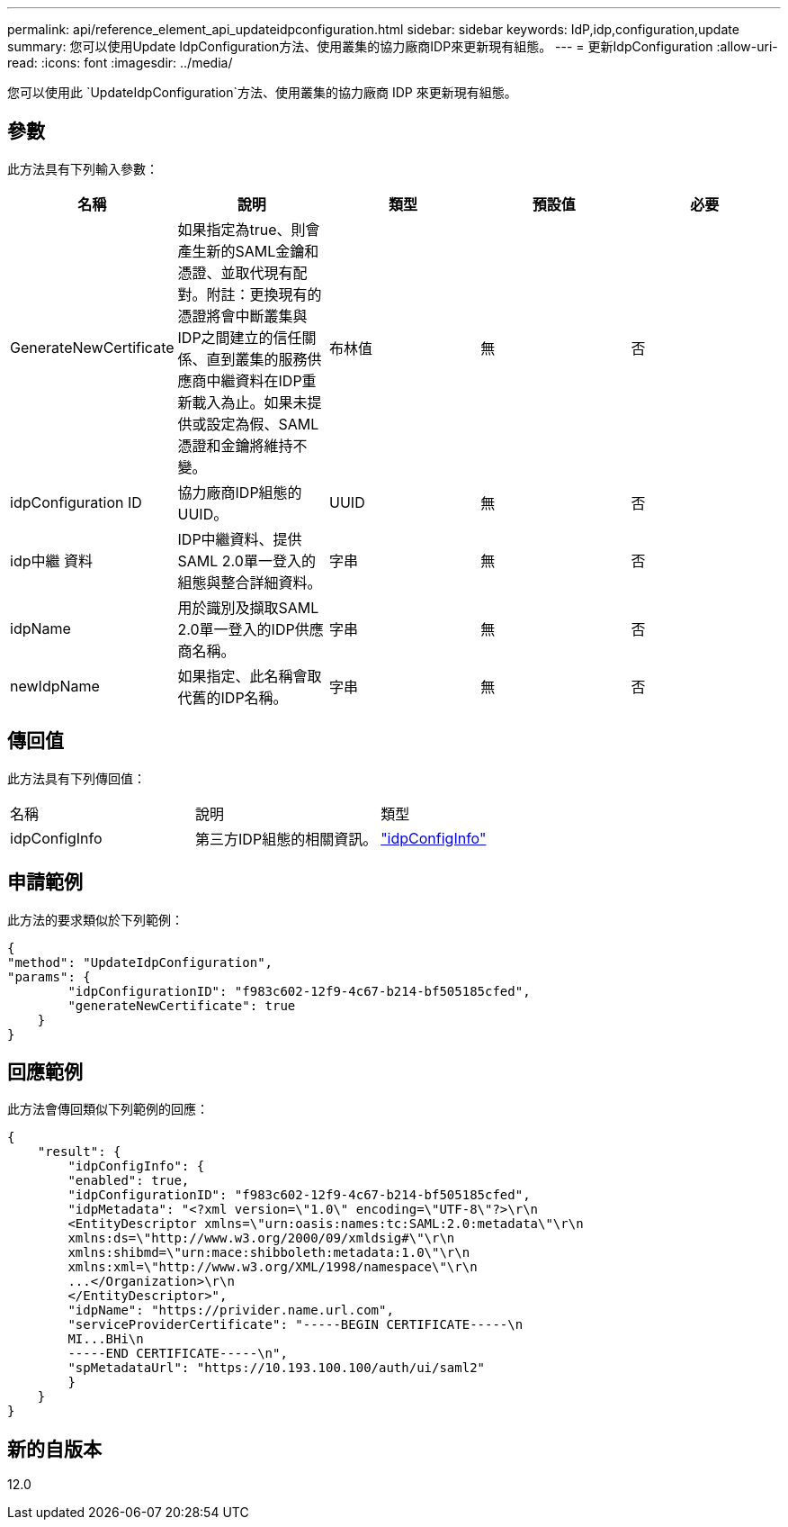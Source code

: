---
permalink: api/reference_element_api_updateidpconfiguration.html 
sidebar: sidebar 
keywords: IdP,idp,configuration,update 
summary: 您可以使用Update IdpConfiguration方法、使用叢集的協力廠商IDP來更新現有組態。 
---
= 更新IdpConfiguration
:allow-uri-read: 
:icons: font
:imagesdir: ../media/


[role="lead"]
您可以使用此 `UpdateIdpConfiguration`方法、使用叢集的協力廠商 IDP 來更新現有組態。



== 參數

此方法具有下列輸入參數：

|===
| 名稱 | 說明 | 類型 | 預設值 | 必要 


 a| 
GenerateNewCertificate
 a| 
如果指定為true、則會產生新的SAML金鑰和憑證、並取代現有配對。附註：更換現有的憑證將會中斷叢集與IDP之間建立的信任關係、直到叢集的服務供應商中繼資料在IDP重新載入為止。如果未提供或設定為假、SAML憑證和金鑰將維持不變。
 a| 
布林值
 a| 
無
 a| 
否



 a| 
idpConfiguration ID
 a| 
協力廠商IDP組態的UUID。
 a| 
UUID
 a| 
無
 a| 
否



 a| 
idp中繼 資料
 a| 
IDP中繼資料、提供SAML 2.0單一登入的組態與整合詳細資料。
 a| 
字串
 a| 
無
 a| 
否



 a| 
idpName
 a| 
用於識別及擷取SAML 2.0單一登入的IDP供應商名稱。
 a| 
字串
 a| 
無
 a| 
否



 a| 
newIdpName
 a| 
如果指定、此名稱會取代舊的IDP名稱。
 a| 
字串
 a| 
無
 a| 
否

|===


== 傳回值

此方法具有下列傳回值：

|===


| 名稱 | 說明 | 類型 


 a| 
idpConfigInfo
 a| 
第三方IDP組態的相關資訊。
 a| 
link:reference_element_api_idpconfiginfo.html["idpConfigInfo"]

|===


== 申請範例

此方法的要求類似於下列範例：

[listing]
----
{
"method": "UpdateIdpConfiguration",
"params": {
        "idpConfigurationID": "f983c602-12f9-4c67-b214-bf505185cfed",
        "generateNewCertificate": true
    }
}
----


== 回應範例

此方法會傳回類似下列範例的回應：

[listing]
----
{
    "result": {
        "idpConfigInfo": {
        "enabled": true,
        "idpConfigurationID": "f983c602-12f9-4c67-b214-bf505185cfed",
        "idpMetadata": "<?xml version=\"1.0\" encoding=\"UTF-8\"?>\r\n
        <EntityDescriptor xmlns=\"urn:oasis:names:tc:SAML:2.0:metadata\"\r\n
        xmlns:ds=\"http://www.w3.org/2000/09/xmldsig#\"\r\n
        xmlns:shibmd=\"urn:mace:shibboleth:metadata:1.0\"\r\n
        xmlns:xml=\"http://www.w3.org/XML/1998/namespace\"\r\n
        ...</Organization>\r\n
        </EntityDescriptor>",
        "idpName": "https://privider.name.url.com",
        "serviceProviderCertificate": "-----BEGIN CERTIFICATE-----\n
        MI...BHi\n
        -----END CERTIFICATE-----\n",
        "spMetadataUrl": "https://10.193.100.100/auth/ui/saml2"
        }
    }
}
----


== 新的自版本

12.0
